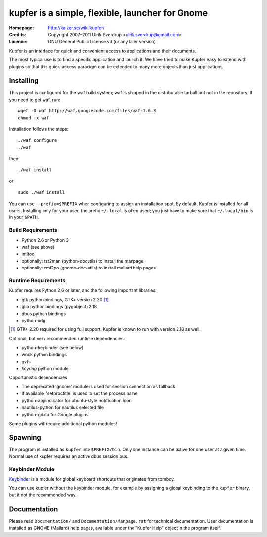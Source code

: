 kupfer is a simple, flexible, launcher for Gnome
++++++++++++++++++++++++++++++++++++++++++++++++

:Homepage:  http://kaizer.se/wiki/kupfer/
:Credits:   Copyright 2007–2011 Ulrik Sverdrup <ulrik.sverdrup@gmail.com>
:Licence:   GNU General Public License v3 (or any later version)

Kupfer is an interface for quick and convenient access to applications
and their documents.

The most typical use is to find a specific application and launch it. We
have tried to make Kupfer easy to extend with plugins so that this
quick-access paradigm can be extended to many more objects than just
applications.

Installing
==========

This project is configured for the waf build system; waf is shipped in
the distributable tarball but not in the repository.  If you need to get
waf, run::

    wget -O waf http://waf.googlecode.com/files/waf-1.6.3
    chmod +x waf

Installation follows the steps::

    ./waf configure
    ./waf

then::

    ./waf install

or ::

    sudo ./waf install

You can use ``--prefix=$PREFIX`` when configuring to assign an
installation spot. By default, Kupfer is installed for all users.
Installing only for your user, the prefix ``~/.local`` is often used;
you just have to make sure that ``~/.local/bin`` is in your ``$PATH``.

Build Requirements
------------------

* Python 2.6 or Python 3
* waf (see above)
* intltool
* optionally: rst2man (python-docutils)  to install the manpage
* optionally: xml2po (gnome-doc-utils)  to install mallard help pages

Runtime Requirements
--------------------

Kupfer requires Python 2.6 or later, and the following important libraries:

* gtk python bindings, GTK+ version 2.20 [#]_
* glib python bindings (pygobject) 2.18
* dbus python bindings
* python-xdg

.. [#] GTK+ 2.20 required for using full support. Kupfer is known to run with
       version 2.18 as well.

Optional, but very recommended runtime dependencies:

* python-keybinder (see below)
* wnck python bindings
* gvfs
* `keyring` python module

Opportunistic dependencies

* The deprecated 'gnome' module is used for session connection as
  fallback
* If available, 'setproctitle' is used to set the process name
* python-appindicator for ubuntu-style notification icon

* nautilus-python for nautilus selected file
* python-gdata for Google plugins

Some plugins will require additional python modules!

Spawning
========

The program is installed as ``kupfer`` into ``$PREFIX/bin``. Only one
instance can be active for one user at a given time. Normal use of
kupfer requires an active dbus session bus.

Keybinder Module
----------------

Keybinder_ is a module for global keyboard shortcuts that originates
from tomboy.

.. _`Keybinder`: http://kaizer.se/wiki/keybinder

You can use kupfer without the keybinder module, for example by
assigning a global keybinding to the ``kupfer`` binary, but it not the
recommended way.

Documentation
=============

Please read ``Documentation/`` and ``Documentation/Manpage.rst`` for
technical documentation. User documentation is installed as GNOME
(Mallard) help pages, available under the "Kupfer Help" object in the
program itself.

.. vim: ft=rst tw=72

